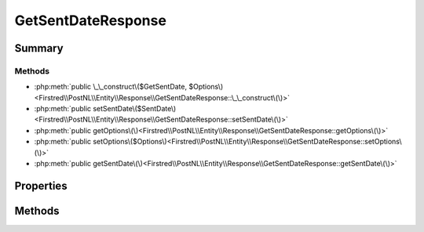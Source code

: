 .. rst-class:: phpdoctorst

.. role:: php(code)
	:language: php


GetSentDateResponse
===================


.. php:namespace:: Firstred\PostNL\Entity\Response

.. php:class:: GetSentDateResponse


	:Parent:
		:php:class:`Firstred\\PostNL\\Entity\\AbstractEntity`
	


Summary
-------

Methods
~~~~~~~

* :php:meth:`public \_\_construct\($GetSentDate, $Options\)<Firstred\\PostNL\\Entity\\Response\\GetSentDateResponse::\_\_construct\(\)>`
* :php:meth:`public setSentDate\($SentDate\)<Firstred\\PostNL\\Entity\\Response\\GetSentDateResponse::setSentDate\(\)>`
* :php:meth:`public getOptions\(\)<Firstred\\PostNL\\Entity\\Response\\GetSentDateResponse::getOptions\(\)>`
* :php:meth:`public setOptions\($Options\)<Firstred\\PostNL\\Entity\\Response\\GetSentDateResponse::setOptions\(\)>`
* :php:meth:`public getSentDate\(\)<Firstred\\PostNL\\Entity\\Response\\GetSentDateResponse::getSentDate\(\)>`


Properties
----------

.. php:attr:: protected static SentDate

	:Type: :any:`\\DateTimeInterface <DateTimeInterface>` | null 


.. php:attr:: protected static Options

	:Type: string[] | null 


Methods
-------

.. rst-class:: public

	.. php:method:: public __construct( $GetSentDate=null, $Options=null)
	
		
		:Throws: :any:`\\Firstred\\PostNL\\Exception\\InvalidArgumentException <Firstred\\PostNL\\Exception\\InvalidArgumentException>` 
	
	

.. rst-class:: public

	.. php:method:: public setSentDate(string|\\DateTimeInterface|null $SentDate=null)
	
		
		:Throws: :any:`\\Firstred\\PostNL\\Exception\\InvalidArgumentException <Firstred\\PostNL\\Exception\\InvalidArgumentException>` 
		:Since: 1.2.0 
	
	

.. rst-class:: public

	.. php:method:: public getOptions()
	
		
		:Returns: string[] | null 
	
	

.. rst-class:: public

	.. php:method:: public setOptions( $Options)
	
		
		:Parameters:
			* **$Options** (string[] | null)  

		
		:Returns: static 
	
	

.. rst-class:: public

	.. php:method:: public getSentDate()
	
		
		:Returns: :any:`\\DateTimeInterface <DateTimeInterface>` | null 
	
	

